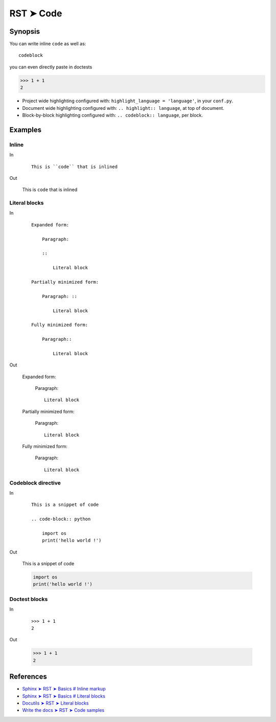 
.. highlight:: rst

################################################################################
RST ➤ Code
################################################################################

**********************************************************************
Synopsis
**********************************************************************

You can write inline ``code`` as well as::

    codeblock

you can even directly paste in doctests

>>> 1 + 1
2

- Project wide highlighting configured with: ``highlight_language = 'language'``, in your ``conf.py``.
- Document wide highlighting configured with: ``.. highlight:: language``, at top of document.
- Block-by-block highlighting configured with: ``.. codeblock:: language``, per block.

**********************************************************************
Examples
**********************************************************************

Inline
============================================================

In
    ::

        This is ``code`` that is inlined

Out

    This is ``code`` that is inlined

Literal blocks
============================================================

In
    ::

        Expanded form:

            Paragraph:

            ::

                Literal block

        Partially minimized form:

            Paragraph: ::

                Literal block

        Fully minimized form:

            Paragraph::

                Literal block
Out

    Expanded form:

        Paragraph:

        ::

            Literal block

    Partially minimized form:

        Paragraph: ::

            Literal block

    Fully minimized form:

        Paragraph::

            Literal block

Codeblock directive
============================================================

In
    ::

        This is a snippet of code

        .. code-block:: python

            import os
            print('hello world !')

Out

    This is a snippet of code

    .. code-block:: python

        import os
        print('hello world !')

Doctest blocks
============================================================

In
    ::

        >>> 1 + 1
        2

Out

    >>> 1 + 1
    2

**********************************************************************
References
**********************************************************************

- `Sphinx ➤ RST ➤ Basics # Inline markup <https://www.sphinx-doc.org/en/master/usage/restructuredtext/basics.html#inline-markup>`_
- `Sphinx ➤ RST ➤ Basics # Literal blocks <https://www.sphinx-doc.org/en/master/usage/restructuredtext/basics.html#literal-blocks>`_
- `Docutils ➤ RST ➤ Literal blocks <https://docutils.sourceforge.io/docs/ref/rst/restructuredtext.html#literal-blocks>`_
- `Write the docs ➤ RST ➤ Code samples <https://www.writethedocs.org/guide/writing/reStructuredText/#code-samples>`_
